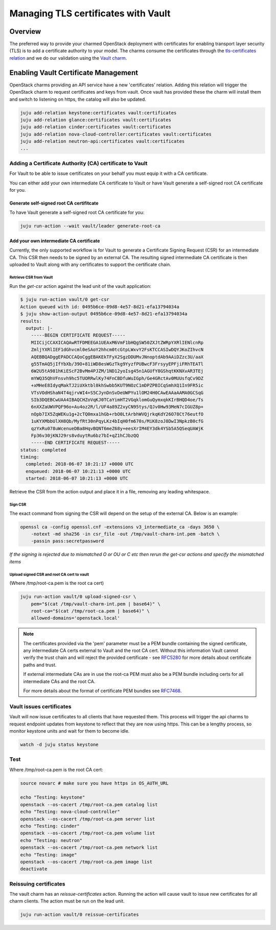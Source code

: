 ====================================
Managing TLS certificates with Vault
====================================

Overview
--------

The preferred way to provide your charmed OpenStack deployment with
certificates for enabling transport layer security (TLS) is to add a
certificate authority to your model. The charms consume the certificates
through the `tls-certificates relation`_ and we do our validation using the
`Vault charm`_.

Enabling Vault Certificate Management
-------------------------------------

OpenStack charms providing an API service have a new 'certificates' relation.
Adding this relation will trigger the OpenStack charm to request
certificates and keys from vault. Once vault has provided these the charm
will install them and switch to listening on https, the catalog will also be
updated.

.. code:: bash

    juju add-relation keystone:certificates vault:certificates
    juju add-relation glance:certificates vault:certificates
    juju add-relation cinder:certificates vault:certificates
    juju add-relation nova-cloud-controller:certificates vault:certificates
    juju add-relation neutron-api:certificates vault:certificates
    ...

Adding a Certificate Authority (CA) certificate to Vault
~~~~~~~~~~~~~~~~~~~~~~~~~~~~~~~~~~~~~~~~~~~~~~~~~~~~~~~~

For Vault to be able to issue certificates on your behalf you must equip it
with a CA certificate.

You can either add your own intermediate CA certificate to Vault or have Vault
generate a self-signed root CA certificate for you.

Generate self-signed root CA certifitcate
^^^^^^^^^^^^^^^^^^^^^^^^^^^^^^^^^^^^^^^^^

To have Vault generate a self-signed root CA certificate for you:

.. code-block:: none

   juju run-action --wait vault/leader generate-root-ca

Add your own intermediate CA certificate
^^^^^^^^^^^^^^^^^^^^^^^^^^^^^^^^^^^^^^^^

Currently, the only supported workflow is for Vault to generate a Certificate
Signing Request (CSR) for an intermediate CA. This CSR then needs to be signed
by an external CA. The resulting signed intermediate CA certificate is then
uploaded to Vault along with any certificates to support the certificate chain.

Retrieve CSR from Vault
.......................

Run the *get-csr* action against the lead unit of the vault application:

.. code:: bash

    $ juju run-action vault/0 get-csr
    Action queued with id: 0495b6ce-09d8-4e57-8d21-efa13794034a
    $ juju show-action-output 0495b6ce-09d8-4e57-8d21-efa13794034a
    results:
      output: |-
        -----BEGIN CERTIFICATE REQUEST-----
        MIICijCCAXICAQAwRTFDMEEGA1UEAxM6VmF1bHQgSW50ZXJtZWRpYXRlIENlcnRp
        ZmljYXRlIEF1dGhvcml0eSAoY2hhcm0tcGtpLWxvY2FsKTCCASIwDQYJKoZIhvcN
        AQEBBQADggEPADCCAQoCggEBAKEkTFyX2SgzDDUMvJNnoptdAb9AAiDZzc3U/aaX
        g55TmAQ5jIfYbXb/39O+81iWD8esWGzTkg9YyzfPUBwcF3FrsyyEPFjiFRhTEATl
        6W2U5tA981hKiEScF2BvMm4PJZM/1ND12yoIsg45n1AGUfY8GShqtKKNXvAR3TEj
        mYWQ35QhVFnsvh9hc5TUORRwlKy74FnCBDfuWuIGph/Ge4GRctAv0MUUsfqCv9DZ
        +xMHeE8IdyqMakTJ2iUXktbl0khSwbb5KUT9NOzC1mDPZPBICqSmhXQ1In9FR5ic
        VTsVOdHShaN4T4qjrvWI4+S5CJynDnSvDeUWPYu1lOM24H0CAwEAAaAAMA0GCSqG
        SIb3DQEBCwUAA4IBAQCHZoVqKJ0TCaYimHT2VGqklomGuQymxqkKIrBHQD4oe/Ts
        6nXXZaUWVPQF96o+Au4oz2R/l/UF4a89Z2xyCN95tys/QJv0Hw93MeN7cIGUZ8p+
        nOpb7IX5ZqWEKu1g+2cTQ0mxa1hGb+rbO0LtArbhWVQjrkqKdY26O78Ct76eutfO
        1uKYXMbbUlXH8Qb/MyfRt30nPqyLKz4bIqH0fm670s/MiK8zoJ8DwI3NpkzB0cfG
        qzYxRu078uWcenueDBa8HqvBQNT6meZ68y+eesXrIM4EY3dk4YSb5A5QSeqUAWjK
        Fp36v30jKNJ29rs8vduytRu6bz7bI+qZ1hCJbzQQ
        -----END CERTIFICATE REQUEST-----
    status: completed
    timing:
      completed: 2018-06-07 10:21:17 +0000 UTC
      enqueued: 2018-06-07 10:21:13 +0000 UTC
      started: 2018-06-07 10:21:13 +0000 UTC


Retrieve the CSR from the action output and place it in a file, removing any
leading whitespace.

Sign CSR
........

The exact command from signing the CSR will depend on the setup of the
external CA. Below is an example:

.. code:: bash

    openssl ca -config openssl.cnf -extensions v3_intermediate_ca -days 3650 \
        -notext -md sha256 -in csr_file -out /tmp/vault-charm-int.pem -batch \
        -passin pass:secretpassword

*If the signing is rejected due to mismatched O or OU or C etc then rerun the
get-csr actions and specify the mismatched items*

Upload signed CSR and root CA cert to vault
...........................................

(Where /tmp/root-ca.pem is the root ca cert)

.. code:: bash

    juju run-action vault/0 upload-signed-csr \
        pem="$(cat /tmp/vault-charm-int.pem | base64)" \
        root-ca="$(cat /tmp/root-ca.pem | base64)" \
        allowed-domains='openstack.local'

.. note::

    The certificates provided via the 'pem' parameter must be a PEM bundle
    containing the signed certificate, any intermediate CA certs external
    to Vault and the root CA cert.  Without this information Vault cannot
    verify the trust chain and will reject the provided certificate - see
    `RFC5280`_ for more details about certificate paths and trust.

    If external intermediate CAs are in use the root-ca PEM must also
    be a PEM bundle including certs for all intermediate CAs and the root
    CA.

    For more details about the format of certificate PEM bundles see
    `RFC7468`_.

Vault issues certificates
~~~~~~~~~~~~~~~~~~~~~~~~~

Vault will now issue certificates to all clients that have requested them.
This process will trigger the api charms to request endpoint updates from
keystone to reflect that they are now using https. This can be a lengthy
process, so monitor keystone units and wait for them to become idle.

.. code:: bash


    watch -d juju status keystone

Test
~~~~

Where /tmp/root-ca.pem is the root CA cert:

.. code:: bash

    source novarc # make sure you have https in OS_AUTH_URL

    echo "Testing: keystone"
    openstack --os-cacert /tmp/root-ca.pem catalog list
    echo "Testing: nova-cloud-controller"
    openstack --os-cacert /tmp/root-ca.pem server list
    echo "Testing: cinder"
    openstack --os-cacert /tmp/root-ca.pem volume list
    echo "Testing: neutron"
    openstack --os-cacert /tmp/root-ca.pem network list
    echo "Testing: image"
    openstack --os-cacert /tmp/root-ca.pem image list
    deactivate

Reissuing certificates
~~~~~~~~~~~~~~~~~~~~~~

The vault charm has an *reissue-certificates* action. Running the action
will cause vault to issue new certificates for all charm clients. The action
must be run on the lead unit.

.. code:: bash

   juju run-action vault/0 reissue-certificates

.. LINKS
.. _RFC5280: https://tools.ietf.org/html/rfc5280#section-3.2
.. _RFC7468: https://tools.ietf.org/html/rfc7468#section-5
.. _tls-certificates relation: https://github.com/juju-solutions/interface-tls-certificates#readme
.. _Vault charm: https://jaas.ai/vault/
